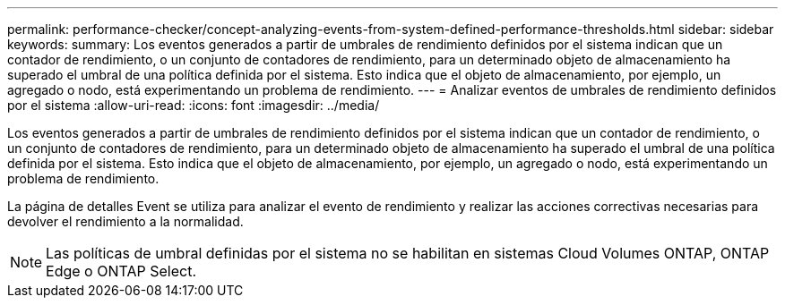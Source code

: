 ---
permalink: performance-checker/concept-analyzing-events-from-system-defined-performance-thresholds.html 
sidebar: sidebar 
keywords:  
summary: Los eventos generados a partir de umbrales de rendimiento definidos por el sistema indican que un contador de rendimiento, o un conjunto de contadores de rendimiento, para un determinado objeto de almacenamiento ha superado el umbral de una política definida por el sistema. Esto indica que el objeto de almacenamiento, por ejemplo, un agregado o nodo, está experimentando un problema de rendimiento. 
---
= Analizar eventos de umbrales de rendimiento definidos por el sistema
:allow-uri-read: 
:icons: font
:imagesdir: ../media/


[role="lead"]
Los eventos generados a partir de umbrales de rendimiento definidos por el sistema indican que un contador de rendimiento, o un conjunto de contadores de rendimiento, para un determinado objeto de almacenamiento ha superado el umbral de una política definida por el sistema. Esto indica que el objeto de almacenamiento, por ejemplo, un agregado o nodo, está experimentando un problema de rendimiento.

La página de detalles Event se utiliza para analizar el evento de rendimiento y realizar las acciones correctivas necesarias para devolver el rendimiento a la normalidad.

[NOTE]
====
Las políticas de umbral definidas por el sistema no se habilitan en sistemas Cloud Volumes ONTAP, ONTAP Edge o ONTAP Select.

====